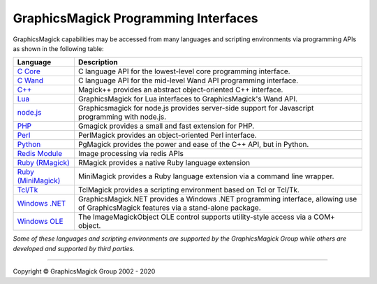 .. -*- mode: rst -*-
.. This text is in reStucturedText format, so it may look a bit odd.
.. See http://docutils.sourceforge.net/rst.html for details.

=======================================
GraphicsMagick Programming Interfaces
=======================================

.. meta::
   :description: GraphicsMagick is a robust collection of tools and libraries to read,
                 write, and manipulate an image in any of the more popular
                 image formats including GIF, JPEG, PNG, PDF, and Photo CD.
                 With GraphicsMagick you can create GIFs dynamically making it
                 suitable for Web applications.  You can also resize, rotate,
                 sharpen, color reduce, or add special effects to an image and
                 save your completed work in the same or differing image format.

   :keywords: GraphicsMagick, Image Magick, Image Magic, PerlMagick, Perl Magick,
              Perl Magic, image processing, software development, image, software,
              Magick++


.. _`C Core` : api/api.html
.. _`C Wand` : wand/wand.html
.. _C++ : Magick++/index.html
.. _`node.js` : http://aheckmann.github.com/gm/
.. _`Lua` : https://github.com/arcapos/luagraphicsmagick
.. _PHP : http://pecl.php.net/package/gmagick
.. _Perl : perl.html
.. _Python: https://github.com/hhatto/pgmagick
.. _`Redis Module` : https://github.com/RedisLabsModules/graphicsmagick
.. _`Ruby (RMagick)` : http://rmagick.rubyforge.org/
.. _`Ruby (MiniMagick)` : https://github.com/minimagick/minimagick
.. _Tcl/Tk : http://www.graphicsmagick.org/TclMagick/doc/
.. _Windows OLE : ImageMagickObject.html
.. _`Windows .NET` : https://graphicsmagick.codeplex.com/



GraphicsMagick capabilities may be accessed from many languages and scripting
environments via programming APIs as shown in the following table:

====================  ====================================================================
Language              Description
====================  ====================================================================
`C Core`_             C language API for the lowest-level core programming interface.
`C Wand`_             C language API for the mid-level Wand API programming interface.
`C++`_                Magick++ provides an abstract object-oriented C++ interface.
`Lua`_                GraphicsMagick for Lua interfaces to GraphicsMagick's Wand API.
`node.js`_	      Graphicsmagick for node.js provides server-side support for
                      Javascript programming with node.js.
PHP_		      Gmagick provides a small and fast extension for PHP.
Perl_                 PerlMagick provides an object-oriented Perl interface.
Python_               PgMagick provides the power and ease of the C++ API, but in Python.
`Redis Module`_       Image processing via redis APIs
`Ruby (RMagick)`_     RMagick provides a native Ruby language extension
`Ruby (MiniMagick)`_  MiniMagick provides a Ruby language extension via a command line
                      wrapper.
`Tcl/Tk`_             TclMagick provides a scripting environment based on Tcl or Tcl/Tk.
`Windows .NET`_       GraphicsMagick.NET provides a Windows .NET programming interface,
                      allowing use of GraphicsMagick features via a stand-alone package.
`Windows OLE`_        The ImageMagickObject OLE control supports utility-style access via
                      a COM+ object.
====================  ====================================================================

*Some of these languages and scripting environments are supported by the
GraphicsMagick Group while others are developed and supported by third parties.*

--------------------------------------------------------------------------

.. |copy|   unicode:: U+000A9 .. COPYRIGHT SIGN

Copyright |copy| GraphicsMagick Group 2002 - 2020
